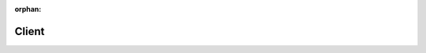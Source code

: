.. meta::e3763e97cd564e8de59418d715acfb57e1ff6ab292d3f7ff80fc5020fb3b2edabf38e38c2c3a46e5b5192aa8535ce5b9ef5210c9247831bbd68b9c0dd2bb4e68

:orphan:

.. title:: kanon: Client

Client
======

.. container:: doxygen-content

   
   .. raw:: html
     :file: group__client.html
